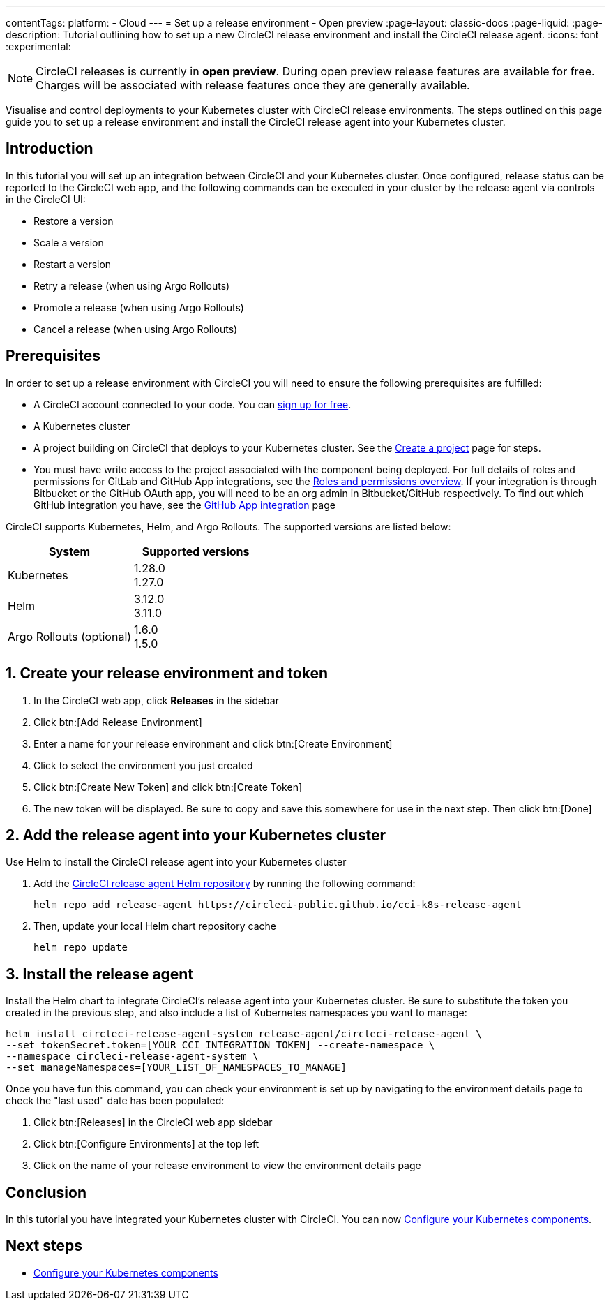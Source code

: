 ---
contentTags:
  platform:
  - Cloud
---
= Set up a release environment - Open preview
:page-layout: classic-docs
:page-liquid:
:page-description: Tutorial outlining how to set up a new CircleCI release environment and install the CircleCI release agent.
:icons: font
:experimental:

NOTE: CircleCI releases is currently in **open preview**. During open preview release features are available for free. Charges will be associated with release features once they are generally available.

Visualise and control deployments to your Kubernetes cluster with CircleCI release environments. The steps outlined on this page guide you to set up a release environment and install the CircleCI release agent into your Kubernetes cluster.

[#introduction]
== Introduction

In this tutorial you will set up an integration between CircleCI and your Kubernetes cluster. Once configured, release status can be reported to the CircleCI web app, and the following commands can be executed in your cluster by the release agent via controls in the CircleCI UI:

* Restore a version
* Scale a version
* Restart a version
* Retry a release (when using Argo Rollouts)
* Promote a release (when using Argo Rollouts)
* Cancel a release (when using Argo Rollouts)

[#prerequisites]
== Prerequisites

In order to set up a release environment with CircleCI you will need to ensure the following prerequisites are fulfilled:

* A CircleCI account connected to your code. You can link:https://circleci.com/signup/[sign up for free].
* A Kubernetes cluster
* A project building on CircleCI that deploys to your Kubernetes cluster. See the xref:../create-project#[Create a project] page for steps.
* You must have write access to the project associated with the component being deployed. For full details of roles and permissions for GitLab and GitHub App integrations, see the xref:../roles-and-permissions-overview.adoc#[Roles and permissions overview]. If your integration is through Bitbucket or the GitHub OAuth app, you will need to be an org admin in Bitbucket/GitHub respectively. To find out which GitHub integration you have, see the xref:../github-apps-integration.adoc#[GitHub App integration] page

CircleCI supports Kubernetes, Helm, and Argo Rollouts. The supported versions are listed below:

[.table.table-striped]
[cols=2*, options="header", stripes=even]
|===
|System
|Supported versions

|Kubernetes
a| 1.28.0 +
1.27.0

|Helm
a| 3.12.0 +
3.11.0

|Argo Rollouts (optional)
a| 1.6.0 +
1.5.0
|===

[#create-release-environment]
== 1. Create your release environment and token

. In the CircleCI web app, click **Releases** in the sidebar
. Click btn:[Add Release Environment]
. Enter a name for your release environment and click btn:[Create Environment]
. Click to select the environment you just created
. Click btn:[Create New Token] and click btn:[Create Token]
. The new token will be displayed. Be sure to copy and save this somewhere for use in the next step. Then click btn:[Done]

[#add-release-agent]
== 2. Add the release agent into your Kubernetes cluster

Use Helm to install the CircleCI release agent into your Kubernetes cluster

. Add the link:https://circleci-public.github.io/cci-k8s-release-agent/[CircleCI release agent Helm repository] by running the following command:
+
[,shell]
----
helm repo add release-agent https://circleci-public.github.io/cci-k8s-release-agent
----

. Then, update your local Helm chart repository cache
+
[,shell]
----
helm repo update
----

[#install-the-release-agent]
== 3. Install the release agent

Install the Helm chart to integrate CircleCI's release agent into your Kubernetes cluster. Be sure to substitute the token you created in the previous step, and also include a list of Kubernetes namespaces you want to manage:

[,shell]
----
helm install circleci-release-agent-system release-agent/circleci-release-agent \
--set tokenSecret.token=[YOUR_CCI_INTEGRATION_TOKEN] --create-namespace \
--namespace circleci-release-agent-system \
--set manageNamespaces=[YOUR_LIST_OF_NAMESPACES_TO_MANAGE]
----

Once you have fun this command, you can check your environment is set up by navigating to the environment details page to check the "last used" date has been populated:

. Click btn:[Releases] in the CircleCI web app sidebar
. Click btn:[Configure Environments] at the top left
. Click on the name of your release environment to view the environment details page

[#conclusion]
== Conclusion

In this tutorial you have integrated your Kubernetes cluster with CircleCI. You can now xref:configure-your-kubernetes-components#[Configure your Kubernetes components].

[#next-steps]
== Next steps

// Here you can inlude links to other pages in docs or the blog etc. where the reader should head next.
* xref:configure-your-kubernetes-components#[Configure your Kubernetes components]
